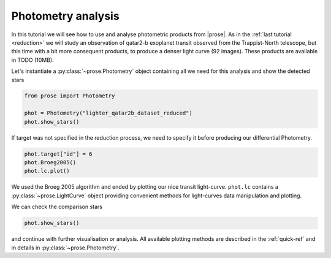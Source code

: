 
.. TODO: update lc image

.. _photometry-analysis:

Photometry analysis
===================

In this tutorial we will see how to use and analyse photometric products from |prose|. As in the :ref:`last tutorial <reduction>`  we will study an observation of qatar2-b exoplanet transit observed from the Trappist-North telescope, but this time with a bit more consequent products, to produce a denser light curve (92 images). These products are available in TODO (10MB).

Let's instantiate a :py:class:`~prose.Photometry`  object containing all we need for this analysis and show the detected stars

.. code:: ipython3

    from prose import Photometry
    
    phot = Photometry("lighter_qatar2b_dataset_reduced")
    phot.show_stars()


.. image:: stars_before_lc.png
   :align: center

If target was not specified in the reduction process, we need to specify it before producing our differential Photometry.

.. code:: ipython3

    phot.target["id"] = 6
    phot.Broeg2005()
    phot.lc.plot()


.. image:: lc.png
   :align: center

We used the Broeg 2005 algorithm and ended by plotting our nice transit light-curve. ``phot.lc`` contains a :py:class:`~prose.LightCurve` object providing convenient methods for light-curves data manipulation and plotting.

We can check the comparison stars

.. code:: ipython3

    phot.show_stars()

.. image:: stars_after_lc.png
   :align: center

and continue with further visualisation or analysis. All available plotting methods are described in the :ref:`quick-ref` and in details in :py:class:`~prose.Photometry`.